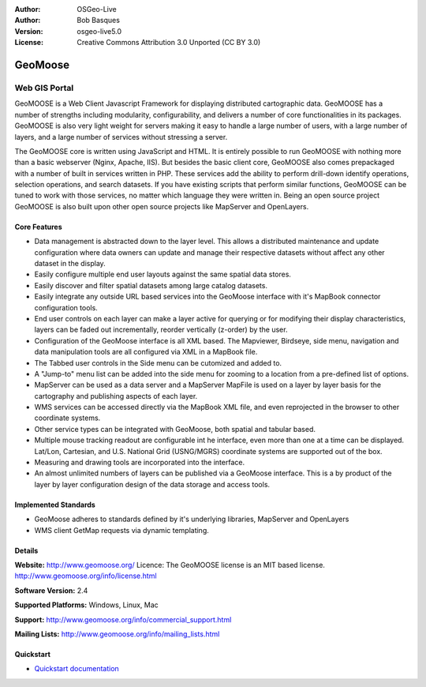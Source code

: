 :Author: OSGeo-Live
:Author: Bob Basques
:Version: osgeo-live5.0
:License: Creative Commons Attribution 3.0 Unported  (CC BY 3.0)

.. _geomoose-overview:

.. image:: ../../images/project_logos/logo-geomoose.png
  :scale: 30 %
  :alt: project logo
  :align: right
  :target: http://www.geomoose.org/

GeoMoose
========


Web GIS Portal
~~~~~~~~~~~~~~

GeoMOOSE is a Web Client Javascript Framework for displaying distributed cartographic data. GeoMOOSE has a number of strengths including modularity, configurability, and delivers a number of core functionalities in its packages. GeoMOOSE is also very light weight for servers making it easy to handle a large number of users, with a large number of layers, and a large number of services without stressing a server.

The GeoMOOSE core is written using JavaScript and HTML. It is entirely possible to run GeoMOOSE with nothing more than a basic webserver (Nginx, Apache, IIS). But besides the basic client core, GeoMOOSE also comes prepackaged with a number of built in services written in PHP. These services add the ability to perform drill-down identify operations, selection operations, and search datasets. If you have existing scripts that perform similar functions, GeoMOOSE can be tuned to work with those services, no matter which language they were written in.
Being an open source project GeoMOOSE is also built upon other open source projects like MapServer and OpenLayers.

.. image:: ../../images/screenshots/800x600/geomoose-screenshot-800x600.png
  :scale: 55 %
  :alt: geomoose-screenshot-800x600.png
  :align: right

Core Features
-------------

* Data management is abstracted down to the layer level.  This allows a distributed maintenance and update configuration where data owners can update and manage their respective datasets without affect any other dataset in the display.
* Easily configure multiple end user layouts against the same spatial data stores.
* Easily discover and filter spatial datasets among large catalog datasets.
* Easily integrate any outside URL based services into the GeoMoose interface with it's MapBook connector configuration tools.
* End user controls on each layer can make a layer active for querying or for modifying their display characteristics, layers can be faded out incrementally, reorder vertically (z-order) by the user.
* Configuration of the GeoMoose interface is all XML based.  The Mapviewer, Birdseye, side menu, navigation and data manipulation tools are all configured via XML in a MapBook file.
* The Tabbed user controls in the Side menu can be cutomized and added to.
* A "Jump-to" menu list can be added into the side menu for zooming to a location from a pre-defined list of options.
* MapServer can be used as a data server and a MapServer MapFile is used on a layer by layer basis for the cartography and publishing aspects of each layer.
* WMS services can be accessed directly via the MapBook XML file, and even reprojected in the browser to other coordinate systems.
* Other service types can be integrated with GeoMoose, both spatial and tabular based.
* Multiple mouse tracking readout are configurable int he interface, even more than one at a time can be displayed.  Lat/Lon, Cartesian, and U.S. National Grid (USNG/MGRS) coordinate systems are supported out of the box.
* Measuring and drawing tools are incorporated into the interface.
* An almost unlimited numbers of layers can be published via a GeoMoose interface. This is a by product of the layer by layer configuration design of the data storage and access tools.

Implemented Standards
---------------------

* GeoMoose adheres to standards defined by it's underlying libraries, MapServer and OpenLayers
* WMS client GetMap requests via dynamic templating. 

Details
-------

**Website:** http://www.geomoose.org/
Licence: The GeoMOOSE license is an MIT based license.
http://www.geomoose.org/info/license.html

**Software Version:** 2.4

**Supported Platforms:** Windows, Linux, Mac

**Support:** http://www.geomoose.org/info/commercial_support.html

**Mailing Lists:** http://www.geomoose.org/info/mailing_lists.html


Quickstart
----------
    
* `Quickstart documentation <../quickstart/geomoose_quickstart.html>`_

